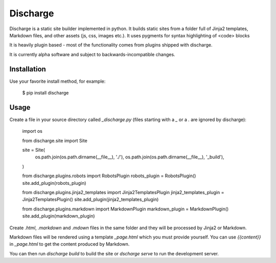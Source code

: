 ===========
Discharge
===========

.. image:: https://secure.travis-ci.org/RichardOfWard/discharge.png
    :alt: Build Status
    :target: http://travis-ci.org/RichardOfWard/discharge


Discharge is a static site builder implemented in python. It builds
static sites from a folder full of Jinja2 templates, Markdown files,
and other assets (js, css, images etc.). It uses pygments for syntax
highlighting of <code> blocks

It is heavily plugin based - most of the functionality comes from plugins
shipped with discharge.

It is currently alpha software and subject to backwards-incompatible
changes.


Installation
============

Use your favorite install method, for example:

    $ pip install discharge


Usage
=====

Create a file in your source directory called `_discharge.py` (files
starting with a `_` or a `.` are ignored by discharge):

    import os
    
    from discharge.site import Site
    
    site = Site(
        os.path.join(os.path.dirname(__file__), './'),
        os.path.join(os.path.dirname(__file__), '_build'),
    )
    
    from discharge.plugins.robots import RobotsPlugin
    robots_plugin = RobotsPlugin()
    site.add_plugin(robots_plugin)
    
    from discharge.plugins.jinja2_templates import Jinja2TemplatesPlugin
    jinja2_templates_plugin = Jinja2TemplatesPlugin()
    site.add_plugin(jinja2_templates_plugin)
    
    from discharge.plugins.markdown import MarkdownPlugin
    markdown_plugin = MarkdownPlugin()
    site.add_plugin(markdown_plugin)

Create `.html`, `.markdown` and `.mdown` files in the same folder
and they will be processed by Jinja2 or Markdown.

Markdown files will be rendered using a template `_page.html`
which you must provide yourself. You can use `{{content}}` in `_page.html`
to get the content produced by Markdown.

You can then run `discharge build` to build the site or
`dscharge serve` to run the development server.
